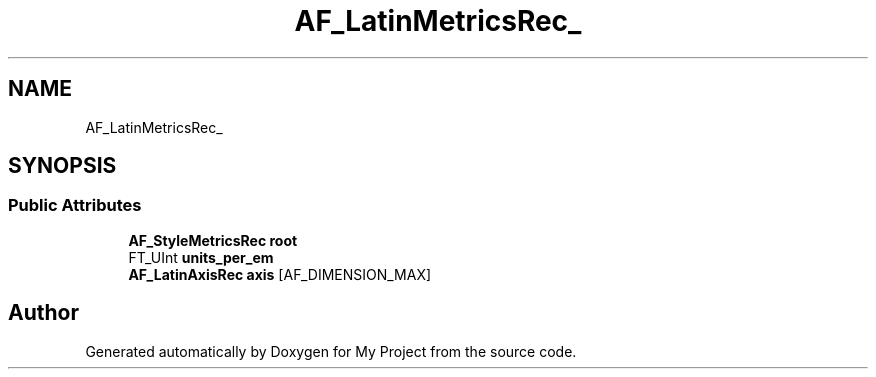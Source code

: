 .TH "AF_LatinMetricsRec_" 3 "Wed Feb 1 2023" "Version Version 0.0" "My Project" \" -*- nroff -*-
.ad l
.nh
.SH NAME
AF_LatinMetricsRec_
.SH SYNOPSIS
.br
.PP
.SS "Public Attributes"

.in +1c
.ti -1c
.RI "\fBAF_StyleMetricsRec\fP \fBroot\fP"
.br
.ti -1c
.RI "FT_UInt \fBunits_per_em\fP"
.br
.ti -1c
.RI "\fBAF_LatinAxisRec\fP \fBaxis\fP [AF_DIMENSION_MAX]"
.br
.in -1c

.SH "Author"
.PP 
Generated automatically by Doxygen for My Project from the source code\&.
